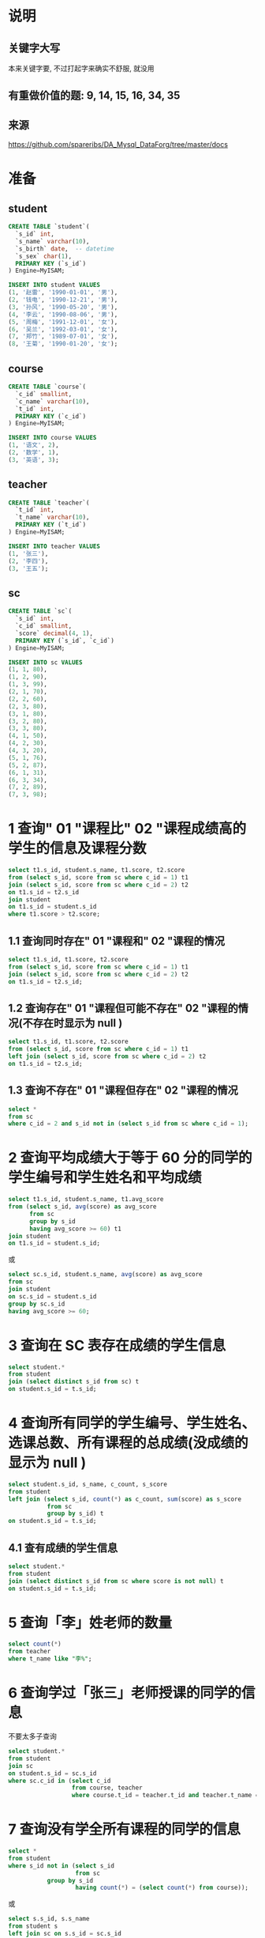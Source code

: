 * 说明
** 关键字大写
本来关键字要, 不过打起字来确实不舒服, 就没用

** 有重做价值的题: 9, 14, 15, 16, 34, 35

** 来源
https://github.com/spareribs/DA_Mysql_DataForg/tree/master/docs

* 准备
** student
#+BEGIN_SRC sql
CREATE TABLE `student`(
  `s_id` int,
  `s_name` varchar(10),
  `s_birth` date,  -- datetime
  `s_sex` char(1),
  PRIMARY KEY (`s_id`)
) Engine=MyISAM;

INSERT INTO student VALUES
(1, '赵雷', '1990-01-01', '男'),
(2, '钱电', '1990-12-21', '男'),
(3, '孙风', '1990-05-20', '男'),
(4, '李云', '1990-08-06', '男'),
(5, '周梅', '1991-12-01', '女'),
(6, '吴兰', '1992-03-01', '女'),
(7, '郑竹', '1989-07-01', '女'),
(8, '王菊', '1990-01-20', '女');
#+END_SRC

** course
#+BEGIN_SRC sql
CREATE TABLE `course`(
  `c_id` smallint,
  `c_name` varchar(10),
  `t_id` int,
  PRIMARY KEY (`c_id`)
) Engine=MyISAM;

INSERT INTO course VALUES
(1, '语文', 2),
(2, '数学', 1),
(3, '英语', 3);
#+END_SRC

** teacher
#+BEGIN_SRC sql
CREATE TABLE `teacher`(
  `t_id` int,
  `t_name` varchar(10),
  PRIMARY KEY (`t_id`)
) Engine=MyISAM;

INSERT INTO teacher VALUES
(1, '张三'),
(2, '李四'),
(3, '王五');
#+END_SRC

** sc
#+BEGIN_SRC sql
CREATE TABLE `sc`(
  `s_id` int,
  `c_id` smallint,
  `score` decimal(4, 1),
  PRIMARY KEY (`s_id`, `c_id`)
) Engine=MyISAM;

INSERT INTO sc VALUES
(1, 1, 80),
(1, 2, 90),
(1, 3, 99),
(2, 1, 70),
(2, 2, 60),
(2, 3, 80),
(3, 1, 80),
(3, 2, 80),
(3, 3, 80),
(4, 1, 50),
(4, 2, 30),
(4, 3, 20),
(5, 1, 76),
(5, 2, 87),
(6, 1, 31),
(6, 3, 34),
(7, 2, 89),
(7, 3, 98);
#+END_SRC

* 1 查询" 01 "课程比" 02 "课程成绩高的学生的信息及课程分数
#+BEGIN_SRC sql
select t1.s_id, student.s_name, t1.score, t2.score
from (select s_id, score from sc where c_id = 1) t1
join (select s_id, score from sc where c_id = 2) t2
on t1.s_id = t2.s_id
join student
on t1.s_id = student.s_id
where t1.score > t2.score;
#+END_SRC
** 1.1 查询同时存在" 01 "课程和" 02 "课程的情况
#+BEGIN_SRC sql
select t1.s_id, t1.score, t2.score
from (select s_id, score from sc where c_id = 1) t1
join (select s_id, score from sc where c_id = 2) t2
on t1.s_id = t2.s_id;
#+END_SRC

** 1.2 查询存在" 01 "课程但可能不存在" 02 "课程的情况(不存在时显示为 null )
#+BEGIN_SRC sql
select t1.s_id, t1.score, t2.score
from (select s_id, score from sc where c_id = 1) t1
left join (select s_id, score from sc where c_id = 2) t2
on t1.s_id = t2.s_id;
#+END_SRC

** 1.3 查询不存在" 01 "课程但存在" 02 "课程的情况
#+BEGIN_SRC sql
select *
from sc
where c_id = 2 and s_id not in (select s_id from sc where c_id = 1);
#+END_SRC

* 2 查询平均成绩大于等于 60 分的同学的学生编号和学生姓名和平均成绩
#+BEGIN_SRC sql
select t1.s_id, student.s_name, t1.avg_score
from (select s_id, avg(score) as avg_score
      from sc
      group by s_id
      having avg_score >= 60) t1
join student
on t1.s_id = student.s_id;
#+END_SRC
或
#+BEGIN_SRC sql
select sc.s_id, student.s_name, avg(score) as avg_score
from sc
join student
on sc.s_id = student.s_id
group by sc.s_id
having avg_score >= 60;
#+END_SRC

* 3 查询在 SC 表存在成绩的学生信息
#+BEGIN_SRC sql
select student.*
from student
join (select distinct s_id from sc) t
on student.s_id = t.s_id;
#+END_SRC

* 4 查询所有同学的学生编号、学生姓名、选课总数、所有课程的总成绩(没成绩的显示为 null )
#+BEGIN_SRC sql
select student.s_id, s_name, c_count, s_score
from student
left join (select s_id, count(*) as c_count, sum(score) as s_score
           from sc
           group by s_id) t
on student.s_id = t.s_id;
#+END_SRC

** 4.1 查有成绩的学生信息
#+BEGIN_SRC sql
select student.*
from student
join (select distinct s_id from sc where score is not null) t
on student.s_id = t.s_id;
#+END_SRC

* 5 查询「李」姓老师的数量
#+BEGIN_SRC sql
select count(*)
from teacher
where t_name like "李%";
#+END_SRC

* 6 查询学过「张三」老师授课的同学的信息
不要太多子查询
#+BEGIN_SRC sql
select student.*
from student
join sc
on student.s_id = sc.s_id
where sc.c_id in (select c_id
                  from course, teacher
                  where course.t_id = teacher.t_id and teacher.t_name = "张三");
#+END_SRC

* 7 查询没有学全所有课程的同学的信息
#+BEGIN_SRC sql
select *
from student
where s_id not in (select s_id
                   from sc
		   group by s_id
                   having count(*) = (select count(*) from course));

#+END_SRC
或
#+BEGIN_SRC sql
select s.s_id, s.s_name
from student s
left join sc on s.s_id = sc.s_id
group by s.s_id
having count(*) < (select count(*) from course);
#+END_SRC

* 8 查询至少有一门课与学号为" 01 "的同学所学相同的同学的信息
#+BEGIN_SRC sql
select *
from student
where s_id in (select distinct s_id
               from sc
	       where c_id in (select c_id from sc where s_id = 1));
#+END_SRC

* 9 查询和" 01 "号的同学学习的课程 完全相同的其他同学的信息
以下实现, 没有去除
NOTE: 用 group_concat,
#+BEGIN_SRC sql
select *
from student t
where s_id <> 1
  and exists (
    select 1
    from sc
    where sc.s_id = t.s_id
    having count(*) = (select count(c_id) from sc where s_id = 1))
  and not exists (
    select 1
    from sc
    where sc.s_id = t.s_id and c_id not in (select c_id from sc where s_id = 1));
#+END_SRC

#+BEGIN_SRC sql
select *
from student t
where s_id <> 1 and s_id in (
  select s_id
  from sc
  group by s_id
  having group_concat(c_id) = (select group_concat(c_id)
                               from sc
                               where s_id = 1));
#+END_SRC

* 10 查询没学过"张三"老师讲授的任一门课程的学生姓名
#+BEGIN_SRC sql
select student.s_name
from student
where not exists (select 1
                 from course, teacher, sc
                 where sc.s_id = student.s_id
		       and sc.c_id = course.c_id
                       and course.t_id = teacher.t_id
                       and teacher.t_name = "张三");
#+END_SRC

* 11 查询两门及其以上不及格课程的同学的学号，姓名及其平均成绩
#+BEGIN_SRC sql
select t1.s_id, s_name, avg_score
from student t1, (select s_id, avg(score) as avg_score from sc group by s_id) t2
where t1.s_id = t2.s_id and t1.s_id in (
  select s_id
  from sc
  where score < 60
  group by s_id
  having count(*) > 1
);
#+END_SRC

* 12 检索" 01 "课程分数小于 60，按分数降序排列的学生信息
#+BEGIN_SRC sql
select student.*
from (select s_id
      from sc
      where c_id = 1 and score < 60
      order by score desc) t
left join student
on t.s_id = student.s_id;
#+END_SRC

* 13 按平均成绩从高到低显示所有学生的所有课程的成绩以及平均成绩
#+BEGIN_SRC sql
select sc.*, avg_score
from sc
left join (select s_id, avg(score) as avg_score
           from sc
           group by s_id) t
on sc.s_id = t.s_id
order by avg_score desc;
#+END_SRC

* 14 查询各科成绩最高分、最低分和平均分：以如下形式显示：
课程 ID，课程 name，最高分，最低分，平均分，及格率，中等率，优良率，优秀率
及格为>=60，
中等为：70-80，
优良为：80-90，
优秀为：>=90
要求输出课程号和选修人数，查询结果按人数降序排列，若人数相同，按课程号升序排列

#+BEGIN_SRC sql
select
  sc.c_id `课程 ID`,
  c_name `课程 name`,
  max(score) 最高分,
  min(score) 最低分,
  avg(score) 平均分,
  count(*) 选修人数,
  (sum(if(score >= 60, 1, 0)) / count(*)) 及格率,
  (sum(if(score >= 70 and score < 80, 1, 0)) / count(*)) 中等率,
  (sum(if(score >= 80 and score < 90, 1, 0)) / count(*)) 优良率,
  (sum(if(score >= 90, 1, 0)) / count(*)) 优秀率
from sc
left join course
on sc.c_id = course.c_id
group by sc.c_id
order by 选修人数 desc, sc.c_id;
#+END_SRC

* 15 按各科成绩进行排序，并显示排名， Score 重复时保留名次空缺
#+BEGIN_SRC sql
select t1.c_id, t1.s_id, t1.score, count(t2.score) + 1 as s_rank
from sc t1
left join sc t2
on t1.c_id = t2.c_id and t1.score < t2.score
group by t1.c_id, t1.s_id
order by t1.c_id, s_rank;
#+END_SRC

NOTE1: count(t2.score) 用来去除 null
NOTE2: rank 貌似变成了 mysql 的关键字, 不能 as rank

** 15.1 按各科成绩进行排序，并显示排名， Score 重复时合并名次
#+BEGIN_SRC sql
select t1.c_id, t1.s_id, t1.score, count(distinct t2.score) + 1 as s_rank
from sc t1
left join sc t2
on t1.c_id = t2.c_id and t1.score < t2.score
group by t1.c_id, t1.s_id
order by t1.c_id, s_rank;
#+END_SRC

* 16 查询学生的总成绩，并进行排名，总分重复时保留名次空缺
#+BEGIN_SRC sql
select t1.s_id, t1.total, count(t2.total) + 1
from (select s_id, sum(score) total
      from sc
      group by s_id) t1
left join (select s_id, sum(score) total
           from sc
	   group by s_id) t2
on t1.total < t2.total
group by t1.s_id, t1.total
#+END_SRC

** 开窗函数 (mysql 8.0+) + 子查询
#+BEGIN_SRC sql
select t.*, rank() over (order by t.score desc)
from (select s_id, sum(score) score
      from sc
      group by s_id) t;
#+END_SRC

** 开窗函数 + 聚合
over 内的语句执行再 group by 之后
#+BEGIN_SRC sql
select s_id, sum(score), rank() over (order by sum(score) desc)
from sc
group by s_id;
#+END_SRC

** 16.1 (dense_rank)
#+BEGIN_SRC sql
select t1.s_id, t1.total, count(distinct t2.total) + 1
from (select s_id, sum(score) total
      from sc
      group by s_id) t1
left join (select s_id, sum(score) total
           from sc
	   group by s_id) t2
on t1.total < t2.total
group by t1.s_id, t1.total
#+END_SRC

* 17 统计各科成绩各分数段人数：课程编号，课程名称，[100-85]，[85-70]，[70-60]，[60-0] 及所占百分比
#+BEGIN_SRC sql
select sc.c_id, course.c_name,
  sum(if(score >= 85, 1, 0)) `C[100-85]`,
  sum(if(score >= 85, 1, 0)) / count(*) `P[100-85]`,
  sum(if(score >= 75 and score < 85, 1, 0)) `C[85-70]`,
  sum(if(score >= 75 and score < 85, 1, 0)) / count(*) `P[85-70]`,
  sum(if(score >= 60 and score < 75, 1, 0)) `C[70-60]`,
  sum(if(score >= 60 and score < 75, 1, 0)) / count(*) `P[70-60]`,
  sum(if(score < 60, 1, 0)) `C[60-0]`,
  sum(if(score < 60, 1, 0)) / count(*) `P[60-0]`
from sc
left join course
on sc.c_id = course.c_id
group by c_id;
#+END_SRC

* 18 查询各科成绩前三名的记录
#+BEGIN_SRC sql
select t.*
from (select c_id, score, rank() over (partition by c_id order by score desc) as s_rank from sc) t
where t.s_rank < 4;
#+END_SRC

* 19 查询每门课程被选修的学生数
#+BEGIN_SRC sql
select c_id, count(s_id)
from sc
group by c_id;
#+END_SRC

* 20 查询出只选修两门课程的学生学号和姓名
#+BEGIN_SRC sql
select s_id, s_name
from student
where s_id in (select s_id
               from sc
	       group by s_id
	       having count(*) = 2);
#+END_SRC

* 21 查询男生、女生人数
#+BEGIN_SRC sql
select s_sex, count(*)
from student
group by s_sex;
#+END_SRC

* 22 查询名字中含有「风」字的学生信息
#+BEGIN_SRC sql
select *
from student
where s_name like "%风%";
#+END_SRC

* 23 查询同名同性学生名单，并统计同名人数
#+BEGIN_SRC sql
select s_name, s_sex, count(*) as num
from student
group by s_name, s_sex
having num > 1;
#+END_SRC

* 24 查询 1990 年出生的学生名单
#+BEGIN_SRC sql
select *
from student
where year(s_birth) = 1990;
#+END_SRC

* 25 查询每门课程的平均成绩，结果按平均成绩降序排列，平均成绩相同时，按课程编号升序排列
#+BEGIN_SRC sql
select c_id, avg(score) as avg_score
from sc
group by c_id
order by avg_score desc, c_id;
#+END_SRC

* 26 查询平均成绩大于等于 85 的所有学生的学号、姓名和平均成绩
#+BEGIN_SRC sql
select t1.*, t2.avg_score
from student t1
right join (select s_id, avg(score) as avg_score
            from sc
	    group by s_id
	    having avg_score >= 85) t2
on t1.s_id = t2.s_id;
#+END_SRC

* 27 查询课程名称为「数学」，且分数低于 60 的学生姓名和分数
#+BEGIN_SRC sql
select t.s_name, sc.score
from sc, student t
where score < 60 and t.s_id = sc.s_id and c_id in (select c_id from course where c_name = "数学");
#+END_SRC

#+BEGIN_SRC sql
select t1.s_name, sc.score
from sc, student t1, course t2
where score < 60 and t1.s_id = sc.s_id and sc.c_id = t2.c_id and t2.c_name = "数学";
#+END_SRC

* 28 查询所有学生的课程及分数情况（存在学生没成绩，没选课的情况）
#+BEGIN_SRC sql
select t.s_id, t.s_name, sc.c_id, sc.score
from student t
left join sc
on t.s_id = sc.s_id;
#+END_SRC

* 29 查询任何一门课程成绩在 70 分以上的姓名、课程名称和分数
#+BEGIN_SRC sql
select s_name, c_name, score
from sc, student, course
where sc.s_id = student.s_id and sc.c_id = course.c_id and exists (
    select 1
    from sc
    where s_id = student.s_id and score >= 70);
#+END_SRC

#+BEGIN_SRC sql
select s_name, c_name, score
from sc, student, course
where sc.s_id = student.s_id and sc.c_id = course.c_id and sc.s_id in (
    select s_id
    from sc
    group by s_id
    having max(score >= 70));
#+END_SRC

* 30 查询不及格的课程?
#+BEGIN_SRC sql
select *
from course
where c_id in (select c_id
               from sc
	       group by c_id
	       having min(score) < 60);
#+END_SRC

* 31 查询课程编号为 01 且课程成绩在 80 分以上的学生的学号和姓名
#+BEGIN_SRC sql
select s_id, s_name
from student
where s_id in (select s_id
               from sc
	       where c_id = 1 and score >= 80);
#+END_SRC

* 32 求每门课程的学生人数
#+BEGIN_SRC sql
select c_id, count(*)
from sc
group by c_id;
#+END_SRC

* 33 成绩不重复，查询选修「张三」老师所授课程的学生中，成绩最高的学生信息及其成绩
#+BEGIN_SRC sql
select student.*, score
from student
right join (select s_id, score
            from teacher, course, sc
	    where t_name = "张三"
                  and teacher.t_id = course.t_id
                  and course.c_id = sc.c_id
	    order by score desc
	    limit 0,1) t
on student.s_id = t.s_id;
#+END_SRC

* 34 成绩有重复的情况下，查询选修「张三」老师所授课程的学生中，成绩最高的学生信息及其成绩
join + on s_rank = 1
#+BEGIN_SRC sql
select student.*, score
from student
right join (select s_id, score, rank() over(order by score desc) as s_rank
      from teacher, course, sc
      where t_name = "张三"
            and teacher.t_id = course.t_id
	    and course.c_id = sc.c_id) t
on student.s_id = t.s_id
where s_rank = 1;
#+END_SRC

* 35 查询不同课程成绩相同的学生的学生编号、课程编号、学生成绩
有两种理解: 一是同一学生不同课程, 成绩有相同
#+BEGIN_SRC sql
select *
from sc
where s_id in (select s_id
               from sc
	       group by s_id
	       having count(*) <> count(distinct score));
#+END_SRC
上述做法不能去除有些唯一的课程, 以下做法更好
#+BEGIN_SRC sql
select distinct t1.*
from sc t1
left join sc t2
on t1.s_id = t2.s_id and t1.c_id <> t2.c_id
where t1.score = t2.score;
#+END_SRC

二是对于各课程, 有成绩相同的学生的情况
#+BEGIN_SRC sql
select s_id, c_id, score
from sc
where (c_id, score) in (select c_id, score
                        from sc
			group by c_id, score
			having count(*) > 1);
#+END_SRC

* 36 查询每门功成绩最好的前两名
#+BEGIN_SRC sql
select *
from (select c_id, s_id, rank() over(partition by c_id order by score desc) as s_rank from sc) t
where s_rank < 3;
#+END_SRC

* 37 统计每门课程的学生选修人数（超过 5 人的课程才统计）
#+BEGIN_SRC sql
select c_id, count(*) as num
from sc
group by c_id
having num > 5;
#+END_SRC

* 38 检索至少选修两门课程的学生学号
#+BEGIN_SRC sql
select s_id
from sc
group by s_id
having count(*) > 1;
#+END_SRC

* 39 查询选修了全部课程的学生信息
#+BEGIN_SRC sql
select *
from student
where s_id in (select s_id
               from sc
	       group by s_id
	       having count(*) = (select count(*) from course));
#+END_SRC

* 40 查询各学生的年龄，只按年份来算
#+BEGIN_SRC sql
select s_id, s_name, year(now()) - year(s_birth) as age, s_sex
from student;
#+END_SRC

* 41 按照出生日期来算，当前月日 < 出生年月的月日则，年龄减一
#+BEGIN_SRC sql
select s_id, s_name, year(now()) - year(s_birth) + if(month(now())*100+day(now()) < month(s_birth)*100+day(s_birth), -1, 0) as age, s_sex
from student;
#+END_SRC

* 42 查询生日
** 42.1 查询本周过生日的学生
#+BEGIN_SRC sql
select *
from student
where weekofyear(now()) = weekofyear(s_birth);
#+END_SRC

** 42.2 查询下周过生日的学生
#+BEGIN_SRC sql
select *
from student
where weekofyear(date_add(now(), interval 7 day)) = weekofyear(s_birth);
#+END_SRC

** 42.3 查询本月过生日的学生
#+BEGIN_SRC sql
select *
from student
where month(now()) = month(s_birth);
#+END_SRC

** 42.4 查询下月过生日的学生
#+BEGIN_SRC sql
select *
from student
where month(date_add(now(), interval 1 month)) = month(s_birth);
#+END_SRC
